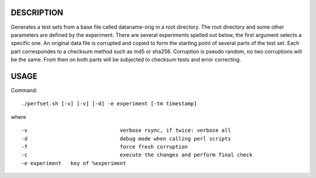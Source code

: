 DESCRIPTION
===========
Generates a test sets from a base file called dataname-orig in a root directory.
The root directory and some other parameters are defined by the experiment.
There are several experiments spelled out below, the first argument selects a specific one.
An original data file is corrupted and copied to form the starting point of several parts of the test set.
Each part correspondes to a checksum method such as md5 or sha256.
Corruption is pseudo random, no two corruptions will be the same.
From then on both parts will be subjected to checksum tests and error correcting.

USAGE
=====
Command::

	./perfset.sh [-v] [-v] [-d] -e experiment [-tm timestamp]

where ::

	-v				verbose rsync, if twice: verbose all
	-d				debug mode when calling perl scripts
	-f				force fresh corruption
	-c				execute the changes and perform final check
	-e experiment	key of %experiment

